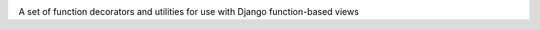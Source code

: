 .. -*-restructuredtext-*-

.. image:: https://travis-ci.org/azavea/django-tinsel.svg?branch=master
    :target: https://travis-ci.org/azavea/django-tinsel
.. image:: https://coveralls.io/repos/azavea/django-tinsel/badge.png?branch=master
    :target: https://coveralls.io/r/azavea/django-tinsel

A set of function decorators and utilities for use with Django function-based views


